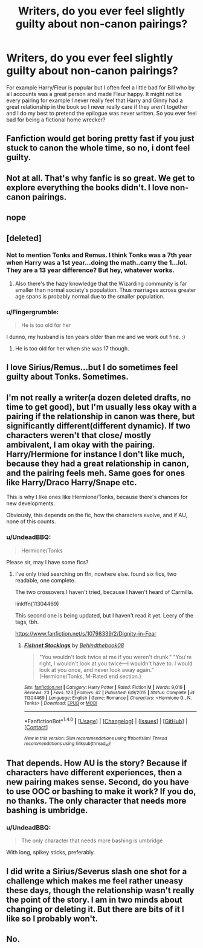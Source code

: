 #+TITLE: Writers, do you ever feel slightly guilty about non-canon pairings?

* Writers, do you ever feel slightly guilty about non-canon pairings?
:PROPERTIES:
:Author: herO_wraith
:Score: 5
:DateUnix: 1485562853.0
:DateShort: 2017-Jan-28
:END:
For example Harry/Fleur is popular but I often feel a little bad for Bill who by all accounts was a great person and made Fleur happy. It might not be every pairing for example I never really feel that Harry and Ginny had a great relationship in the book so I never really care if they aren't together and I do my best to pretend the epilogue was never written. So you ever feel bad for being a fictional home wrecker?


** Fanfiction would get boring pretty fast if you just stuck to canon the whole time, so no, i dont feel guilty.
:PROPERTIES:
:Author: Lord_Anarchy
:Score: 14
:DateUnix: 1485567956.0
:DateShort: 2017-Jan-28
:END:


** Not at all. That's why fanfic is so great. We get to explore everything the books didn't. I love non-canon pairings.
:PROPERTIES:
:Author: 12th_companion
:Score: 7
:DateUnix: 1485565839.0
:DateShort: 2017-Jan-28
:END:


** nope
:PROPERTIES:
:Author: Call0013
:Score: 4
:DateUnix: 1485568602.0
:DateShort: 2017-Jan-28
:END:


** [deleted]
:PROPERTIES:
:Score: 6
:DateUnix: 1485564013.0
:DateShort: 2017-Jan-28
:END:

*** Not to mention Tonks and Remus. I think Tonks was a 7th year when Harry was a 1st year...doing the math..carry the 1...lol. They are a 13 year difference? But hey, whatever works.
:PROPERTIES:
:Author: Silentone26
:Score: 3
:DateUnix: 1485569369.0
:DateShort: 2017-Jan-28
:END:

**** Also there's the hazy knowledge that the Wizarding community is far smaller than normal society's population. Thus marriages across greater age spans is probably normal due to the smaller population.
:PROPERTIES:
:Author: Ember_Rising
:Score: 2
:DateUnix: 1485580058.0
:DateShort: 2017-Jan-28
:END:


*** u/Fingergrumble:
#+begin_quote
  He is too old for her
#+end_quote

I dunno, my husband is ten years older than me and we work out fine. :)
:PROPERTIES:
:Author: Fingergrumble
:Score: 3
:DateUnix: 1485566566.0
:DateShort: 2017-Jan-28
:END:

**** He is too old for her when she was 17 though.
:PROPERTIES:
:Author: Ch1pp
:Score: 1
:DateUnix: 1485609438.0
:DateShort: 2017-Jan-28
:END:


** I love Sirius/Remus...but I do sometimes feel guilty about Tonks. Sometimes.
:PROPERTIES:
:Author: silver_fire_lizard
:Score: 1
:DateUnix: 1485580127.0
:DateShort: 2017-Jan-28
:END:


** I'm not really a writer(a dozen deleted drafts, no time to get good), but I'm usually less okay with a pairing if the relationship in canon was there, but significantly different(different dynamic). If two characters weren't that close/ mostly ambivalent, I am okay with the pairing. Harry/Hermione for instance I don't like much, because they had a great relationship in canon, and the pairing feels meh. Same goes for ones like Harry/Draco Harry/Snape etc.

This is why I like ones like Hermione/Tonks, because there's chances for new developments.

Obviously, this depends on the fic, how the characters evolve, and if AU, none of this counts.
:PROPERTIES:
:Author: Murky_Red
:Score: 1
:DateUnix: 1485590781.0
:DateShort: 2017-Jan-28
:END:

*** u/UndeadBBQ:
#+begin_quote
  Hermione/Tonks
#+end_quote

Please sir, may I have some fics?
:PROPERTIES:
:Author: UndeadBBQ
:Score: 1
:DateUnix: 1485614257.0
:DateShort: 2017-Jan-28
:END:

**** I've only tried searching on ffn, nowhere else. found six fics, two readable, one complete.

The two crossovers I haven't tried, because I haven't heard of Carmilla.

linkffn(11304469)

This second one is being updated, but I haven't read it yet. Leery of the tags, tbh.

[[https://www.fanfiction.net/s/10798339/2/Dignity-in-Fear]]
:PROPERTIES:
:Author: Murky_Red
:Score: 1
:DateUnix: 1485616975.0
:DateShort: 2017-Jan-28
:END:

***** [[http://www.fanfiction.net/s/11304469/1/][*/Fishnet Stockings/*]] by [[https://www.fanfiction.net/u/2469578/Behindthebook08][/Behindthebook08/]]

#+begin_quote
  "You wouldn't look twice at me if you weren't drunk." "You're right, I wouldn't look at you twice---I wouldn't have to. I would look at you once, and never look away again." (Hermione/Tonks, M-Rated end section.)
#+end_quote

^{/Site/: [[http://www.fanfiction.net/][fanfiction.net]] *|* /Category/: Harry Potter *|* /Rated/: Fiction M *|* /Words/: 9,019 *|* /Reviews/: 23 *|* /Favs/: 123 *|* /Follows/: 42 *|* /Published/: 6/9/2015 *|* /Status/: Complete *|* /id/: 11304469 *|* /Language/: English *|* /Genre/: Romance *|* /Characters/: <Hermione G., N. Tonks> *|* /Download/: [[http://www.ff2ebook.com/old/ffn-bot/index.php?id=11304469&source=ff&filetype=epub][EPUB]] or [[http://www.ff2ebook.com/old/ffn-bot/index.php?id=11304469&source=ff&filetype=mobi][MOBI]]}

--------------

*FanfictionBot*^{1.4.0} *|* [[[https://github.com/tusing/reddit-ffn-bot/wiki/Usage][Usage]]] | [[[https://github.com/tusing/reddit-ffn-bot/wiki/Changelog][Changelog]]] | [[[https://github.com/tusing/reddit-ffn-bot/issues/][Issues]]] | [[[https://github.com/tusing/reddit-ffn-bot/][GitHub]]] | [[[https://www.reddit.com/message/compose?to=tusing][Contact]]]

^{/New in this version: Slim recommendations using/ ffnbot!slim! /Thread recommendations using/ linksub(thread_id)!}
:PROPERTIES:
:Author: FanfictionBot
:Score: 1
:DateUnix: 1485617031.0
:DateShort: 2017-Jan-28
:END:


** That depends. How AU is the story? Because if characters have different experiences, then a new pairing makes sense. Second, do you have to use OOC or bashing to make it work? If you do, no thanks. The only character that needs more bashing is umbridge.
:PROPERTIES:
:Author: triforceelf
:Score: 1
:DateUnix: 1485592979.0
:DateShort: 2017-Jan-28
:END:

*** u/UndeadBBQ:
#+begin_quote
  The only character that needs more bashing is umbridge
#+end_quote

With long, spikey sticks, preferably.
:PROPERTIES:
:Author: UndeadBBQ
:Score: 2
:DateUnix: 1485614309.0
:DateShort: 2017-Jan-28
:END:


** I did write a Sirius/Severus slash one shot for a challenge which makes me feel rather uneasy these days, though the relationship wasn't really the point of the story. I am in two minds about changing or deleting it. But there are bits of it I like so I probably won't.
:PROPERTIES:
:Author: booksandpots
:Score: 1
:DateUnix: 1485597617.0
:DateShort: 2017-Jan-28
:END:


** No.
:PROPERTIES:
:Author: Conneron
:Score: 1
:DateUnix: 1485647529.0
:DateShort: 2017-Jan-29
:END:
